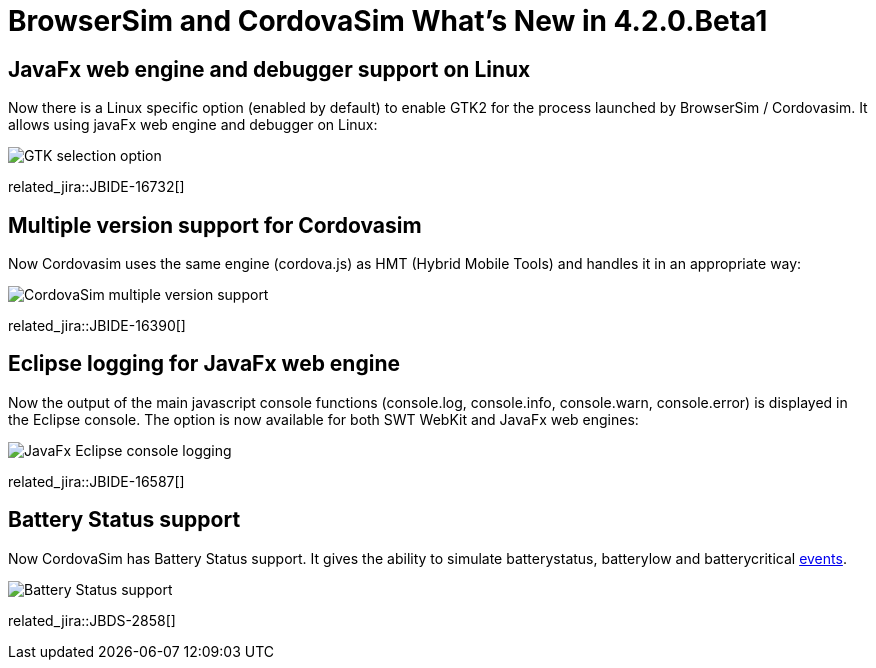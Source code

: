 = BrowserSim and CordovaSim What's New in 4.2.0.Beta1
:page-layout: whatsnew
:page-component_id: browsersim
:page-component_version: 4.2.0.Beta1
:page-product_id: jbt_core 
:page-product_version: 4.2.0.Beta1

== JavaFx web engine and debugger support on Linux

Now there is a Linux specific option (enabled by default) to enable GTK2 for the process launched by BrowserSim / Cordovasim. It allows using javaFx web engine and debugger on Linux:

image::images/4.2.0.Beta1/BrowserSim-javafx-linux-support.png[GTK selection option]

related_jira::JBIDE-16732[]

== Multiple version support for Cordovasim

Now Cordovasim uses the same engine (cordova.js) as HMT (Hybrid Mobile Tools) and handles it in an appropriate way:

image::images/4.2.0.Beta1/CordovaSim-multiple-version-support.png[CordovaSim multiple version support]

related_jira::JBIDE-16390[]

== Eclipse logging for JavaFx web engine

Now the output of the main javascript console functions (console.log, console.info, console.warn, console.error) is displayed in the Eclipse console. The option is now available for both SWT WebKit and JavaFx web engines:

image::images/4.2.0.Beta1/BrowserSim-console-logging.png[JavaFx Eclipse console logging]

related_jira::JBIDE-16587[]

== Battery Status support

Now CordovaSim has Battery Status support. It gives the ability to simulate batterystatus, batterylow and batterycritical link:http://docs.phonegap.com/en/3.4.0/cordova_events_events.md.html#Events[events].

image::images/4.2.0.Beta1/CordovaSim-battery-status-support.png[Battery Status support]

related_jira::JBDS-2858[]